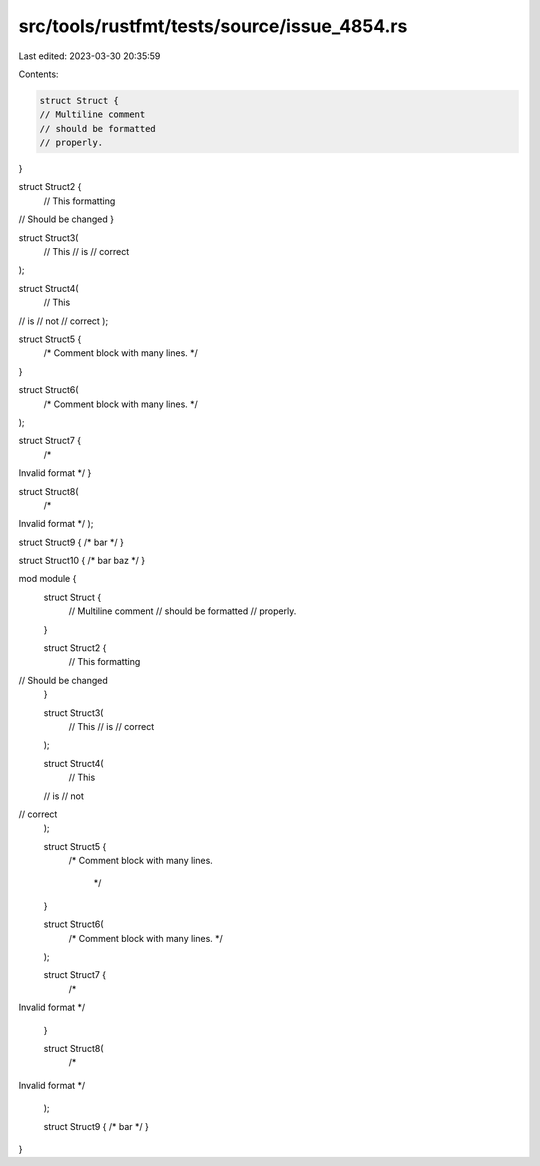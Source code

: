 src/tools/rustfmt/tests/source/issue_4854.rs
============================================

Last edited: 2023-03-30 20:35:59

Contents:

.. code-block:: rs

    struct Struct {
    // Multiline comment
    // should be formatted
    // properly.
}

struct Struct2 {
    // This formatting
// Should be changed
}

struct Struct3(
    // This
    // is
    // correct
);

struct Struct4(
    // This
// is
// not
// correct
);

struct Struct5 {
    /*
    Comment block
    with many lines.
    */
}

struct Struct6(
    /*
    Comment block
    with many lines.
    */
);

struct Struct7 {
    /*
Invalid
format
*/
}

struct Struct8(
    /*
Invalid
format
*/
);

struct Struct9 { /* bar */ }

struct Struct10 { /* bar
baz
*/ }

mod module {
    struct Struct {
        // Multiline comment
        // should be formatted
        // properly.
    }

    struct Struct2 {
        // This formatting
// Should be changed
    }

    struct Struct3(
        // This
        // is
        // correct
    );

    struct Struct4(
        // This
    // is
    // not
// correct
    );

    struct Struct5 {
        /*
        Comment block
        with many lines.
         */
    }

    struct Struct6(
        /*
        Comment block
        with many lines.
        */
    );

    struct Struct7 {
        /*
Invalid
format
*/
    }

    struct Struct8(
        /*
Invalid
format
*/
    );

    struct Struct9 { /* bar */ }
}



